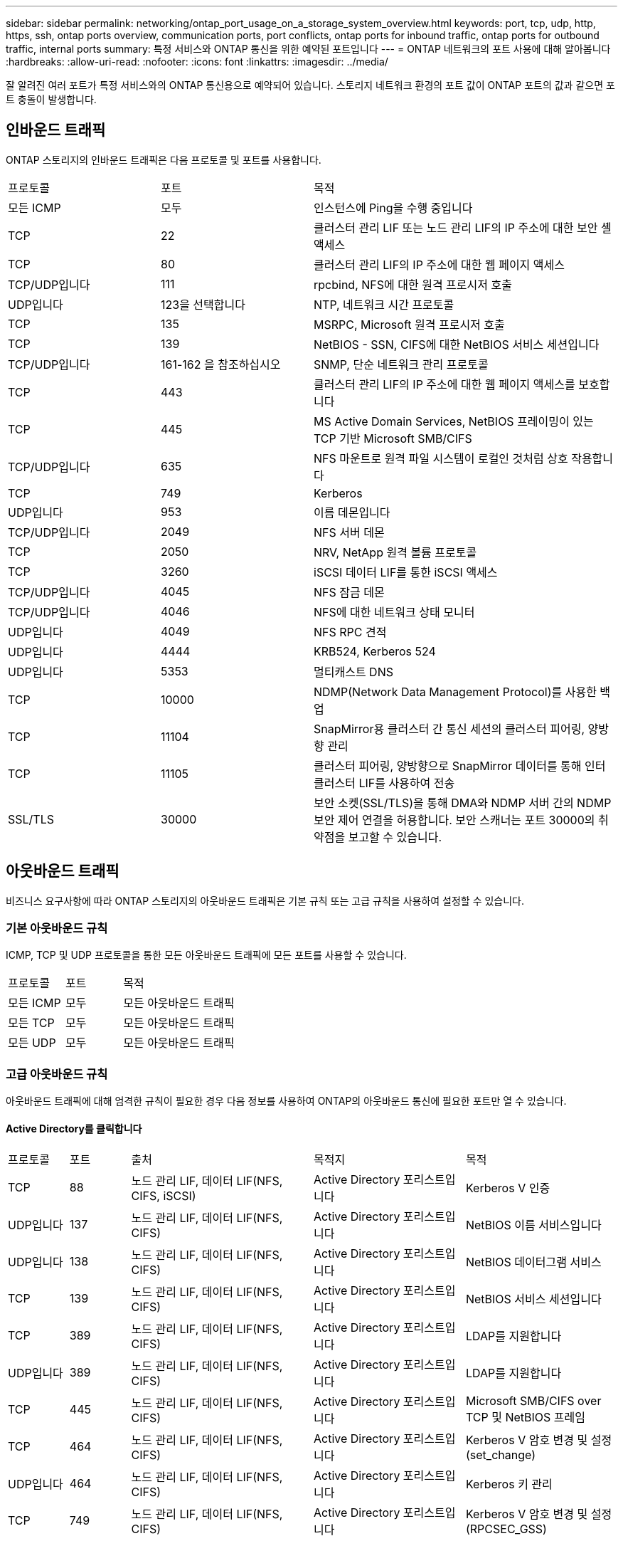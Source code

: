 ---
sidebar: sidebar 
permalink: networking/ontap_port_usage_on_a_storage_system_overview.html 
keywords: port, tcp, udp, http, https, ssh, ontap ports overview, communication ports, port conflicts, ontap ports for inbound traffic, ontap ports for outbound traffic, internal ports 
summary: 특정 서비스와 ONTAP 통신을 위한 예약된 포트입니다 
---
= ONTAP 네트워크의 포트 사용에 대해 알아봅니다
:hardbreaks:
:allow-uri-read: 
:nofooter: 
:icons: font
:linkattrs: 
:imagesdir: ../media/


[role="lead"]
잘 알려진 여러 포트가 특정 서비스와의 ONTAP 통신용으로 예약되어 있습니다. 스토리지 네트워크 환경의 포트 값이 ONTAP 포트의 값과 같으면 포트 충돌이 발생합니다.



== 인바운드 트래픽

ONTAP 스토리지의 인바운드 트래픽은 다음 프로토콜 및 포트를 사용합니다.

[cols="25,25,50"]
|===


| 프로토콜 | 포트 | 목적 


| 모든 ICMP | 모두 | 인스턴스에 Ping을 수행 중입니다 


| TCP | 22 | 클러스터 관리 LIF 또는 노드 관리 LIF의 IP 주소에 대한 보안 셸 액세스 


| TCP | 80 | 클러스터 관리 LIF의 IP 주소에 대한 웹 페이지 액세스 


| TCP/UDP입니다 | 111 | rpcbind, NFS에 대한 원격 프로시저 호출 


| UDP입니다 | 123을 선택합니다 | NTP, 네트워크 시간 프로토콜 


| TCP | 135 | MSRPC, Microsoft 원격 프로시저 호출 


| TCP | 139 | NetBIOS - SSN, CIFS에 대한 NetBIOS 서비스 세션입니다 


| TCP/UDP입니다 | 161-162 을 참조하십시오 | SNMP, 단순 네트워크 관리 프로토콜 


| TCP | 443 | 클러스터 관리 LIF의 IP 주소에 대한 웹 페이지 액세스를 보호합니다 


| TCP | 445 | MS Active Domain Services, NetBIOS 프레이밍이 있는 TCP 기반 Microsoft SMB/CIFS 


| TCP/UDP입니다 | 635 | NFS 마운트로 원격 파일 시스템이 로컬인 것처럼 상호 작용합니다 


| TCP | 749 | Kerberos 


| UDP입니다 | 953 | 이름 데몬입니다 


| TCP/UDP입니다 | 2049 | NFS 서버 데몬 


| TCP | 2050 | NRV, NetApp 원격 볼륨 프로토콜 


| TCP | 3260 | iSCSI 데이터 LIF를 통한 iSCSI 액세스 


| TCP/UDP입니다 | 4045 | NFS 잠금 데몬 


| TCP/UDP입니다 | 4046 | NFS에 대한 네트워크 상태 모니터 


| UDP입니다 | 4049 | NFS RPC 견적 


| UDP입니다 | 4444 | KRB524, Kerberos 524 


| UDP입니다 | 5353 | 멀티캐스트 DNS 


| TCP | 10000 | NDMP(Network Data Management Protocol)를 사용한 백업 


| TCP | 11104 | SnapMirror용 클러스터 간 통신 세션의 클러스터 피어링, 양방향 관리 


| TCP | 11105 | 클러스터 피어링, 양방향으로 SnapMirror 데이터를 통해 인터클러스터 LIF를 사용하여 전송 


| SSL/TLS | 30000 | 보안 소켓(SSL/TLS)을 통해 DMA와 NDMP 서버 간의 NDMP 보안 제어 연결을 허용합니다.  보안 스캐너는 포트 30000의 취약점을 보고할 수 있습니다. 
|===


== 아웃바운드 트래픽

비즈니스 요구사항에 따라 ONTAP 스토리지의 아웃바운드 트래픽은 기본 규칙 또는 고급 규칙을 사용하여 설정할 수 있습니다.



=== 기본 아웃바운드 규칙

ICMP, TCP 및 UDP 프로토콜을 통한 모든 아웃바운드 트래픽에 모든 포트를 사용할 수 있습니다.

[cols="25,25,50"]
|===


| 프로토콜 | 포트 | 목적 


| 모든 ICMP | 모두 | 모든 아웃바운드 트래픽 


| 모든 TCP | 모두 | 모든 아웃바운드 트래픽 


| 모든 UDP | 모두 | 모든 아웃바운드 트래픽 
|===


=== 고급 아웃바운드 규칙

아웃바운드 트래픽에 대해 엄격한 규칙이 필요한 경우 다음 정보를 사용하여 ONTAP의 아웃바운드 통신에 필요한 포트만 열 수 있습니다.



==== Active Directory를 클릭합니다

[cols="10,10,30,25,25"]
|===


| 프로토콜 | 포트 | 출처 | 목적지 | 목적 


| TCP | 88 | 노드 관리 LIF, 데이터 LIF(NFS, CIFS, iSCSI) | Active Directory 포리스트입니다 | Kerberos V 인증 


| UDP입니다 | 137 | 노드 관리 LIF, 데이터 LIF(NFS, CIFS) | Active Directory 포리스트입니다 | NetBIOS 이름 서비스입니다 


| UDP입니다 | 138 | 노드 관리 LIF, 데이터 LIF(NFS, CIFS) | Active Directory 포리스트입니다 | NetBIOS 데이터그램 서비스 


| TCP | 139 | 노드 관리 LIF, 데이터 LIF(NFS, CIFS) | Active Directory 포리스트입니다 | NetBIOS 서비스 세션입니다 


| TCP | 389 | 노드 관리 LIF, 데이터 LIF(NFS, CIFS) | Active Directory 포리스트입니다 | LDAP를 지원합니다 


| UDP입니다 | 389 | 노드 관리 LIF, 데이터 LIF(NFS, CIFS) | Active Directory 포리스트입니다 | LDAP를 지원합니다 


| TCP | 445 | 노드 관리 LIF, 데이터 LIF(NFS, CIFS) | Active Directory 포리스트입니다 | Microsoft SMB/CIFS over TCP 및 NetBIOS 프레임 


| TCP | 464 | 노드 관리 LIF, 데이터 LIF(NFS, CIFS) | Active Directory 포리스트입니다 | Kerberos V 암호 변경 및 설정(set_change) 


| UDP입니다 | 464 | 노드 관리 LIF, 데이터 LIF(NFS, CIFS) | Active Directory 포리스트입니다 | Kerberos 키 관리 


| TCP | 749 | 노드 관리 LIF, 데이터 LIF(NFS, CIFS) | Active Directory 포리스트입니다 | Kerberos V 암호 변경 및 설정(RPCSEC_GSS) 
|===


==== AutoSupport

[cols="10,10,30,25,25"]
|===


| 프로토콜 | 포트 | 출처 | 목적지 | 목적 


| TCP | 80 | 노드 관리 LIF | support.netapp.com | AutoSupport(전송 프로토콜이 HTTPS에서 HTTP로 변경된 경우에만 해당) 
|===


==== SNMP를 선택합니다

[cols="10,10,30,25,25"]
|===


| 프로토콜 | 포트 | 출처 | 목적지 | 목적 


| TCP/UDP입니다 | 162 | 노드 관리 LIF | 서버 모니터링 | SNMP 트랩으로 모니터링 
|===


==== SnapMirror를 참조하십시오

[cols="10,10,30,25,25"]
|===


| 프로토콜 | 포트 | 출처 | 목적지 | 목적 


| TCP | 11104 | 인터클러스터 LIF | ONTAP 인터클러스터 LIF | SnapMirror에 대한 인터클러스터 통신 세션의 관리 
|===


==== 기타 서비스

[cols="10,10,30,25,25"]
|===


| 프로토콜 | 포트 | 출처 | 목적지 | 목적 


| TCP | 25 | 노드 관리 LIF | 메일 서버 | AutoSupport에 사용할 수 있는 SMTP 경고 


| UDP입니다 | 53 | 노드 관리 LIF 및 데이터 LIF(NFS, CIFS) | DNS | DNS 


| UDP입니다 | 67 | 노드 관리 LIF | DHCP를 선택합니다 | DHCP 서버 


| UDP입니다 | 68 | 노드 관리 LIF | DHCP를 선택합니다 | 처음으로 설정하는 DHCP 클라이언트 


| UDP입니다 | 514 | 노드 관리 LIF | Syslog 서버 | Syslog 메시지를 전달합니다 


| TCP | 5010 | 인터클러스터 LIF | 엔드포인트 백업 또는 복원 | S3로 백업 기능의 백업 및 복원 작업 


| TCP | 18600 - 18699 | 노드 관리 LIF | 대상 서버 | NDMP 복제 
|===